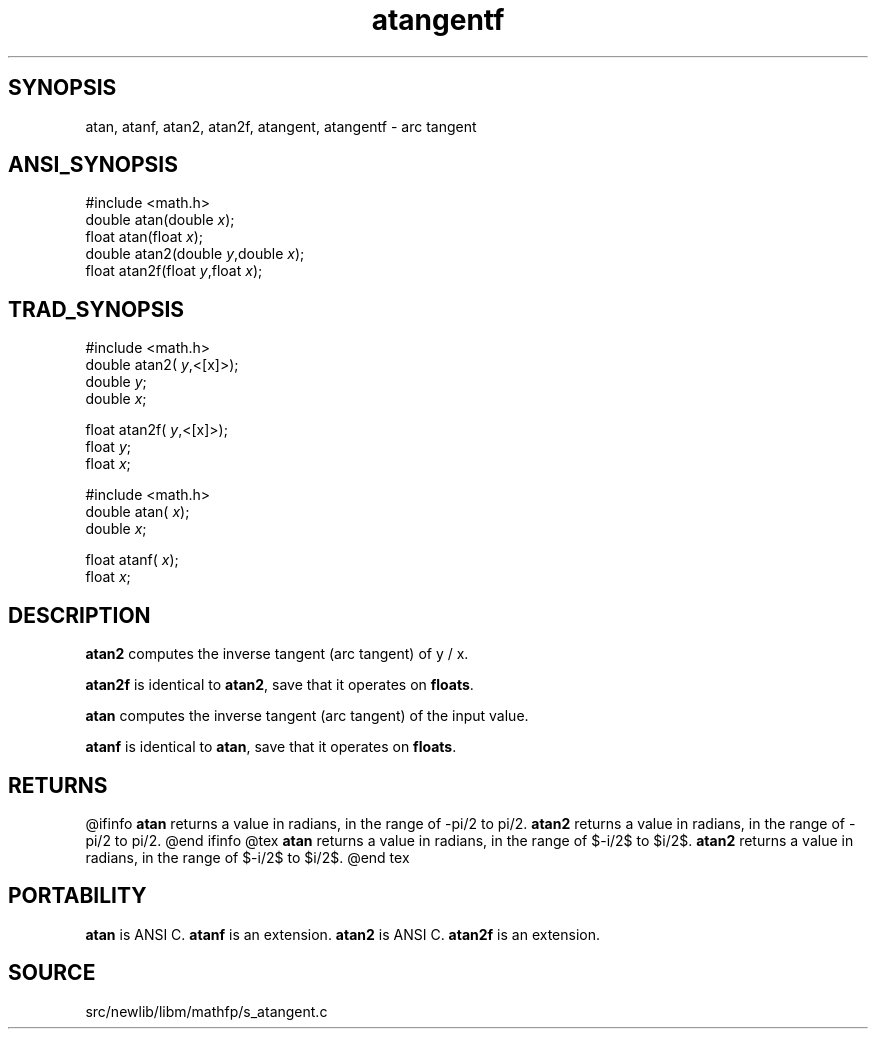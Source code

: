.TH atangentf 3 "" "" ""
.SH SYNOPSIS
atan, atanf, atan2, atan2f, atangent, atangentf \- arc tangent
.SH ANSI_SYNOPSIS
#include <math.h>
.br
double atan(double 
.IR x );
.br
float atan(float 
.IR x );
.br
double atan2(double 
.IR y ,double
.IR x );
.br
float atan2f(float 
.IR y ,float
.IR x );
.br
.SH TRAD_SYNOPSIS
#include <math.h>
.br
double atan2(
.IR y ,<[x]>);
.br
double 
.IR y ;
.br
double 
.IR x ;
.br

float atan2f(
.IR y ,<[x]>);
.br
float 
.IR y ;
.br
float 
.IR x ;
.br

#include <math.h>
.br
double atan(
.IR x );
.br
double 
.IR x ;
.br

float atanf(
.IR x );
.br
float 
.IR x ;
.br
.SH DESCRIPTION
.BR atan2 
computes the inverse tangent (arc tangent) of y / x.

.BR atan2f 
is identical to 
.BR atan2 ,
save that it operates on 
.BR floats .

.BR atan 
computes the inverse tangent (arc tangent) of the input value.

.BR atanf 
is identical to 
.BR atan ,
save that it operates on 
.BR floats .
.SH RETURNS
@ifinfo
.BR atan 
returns a value in radians, in the range of -pi/2 to pi/2.
.BR atan2 
returns a value in radians, in the range of -pi/2 to pi/2.
@end ifinfo
@tex
.BR atan 
returns a value in radians, in the range of $-\pi/2$ to $\pi/2$.
.BR atan2 
returns a value in radians, in the range of $-\pi/2$ to $\pi/2$.
@end tex
.SH PORTABILITY
.BR atan 
is ANSI C. 
.BR atanf 
is an extension.
.BR atan2 
is ANSI C. 
.BR atan2f 
is an extension.
.SH SOURCE
src/newlib/libm/mathfp/s_atangent.c
